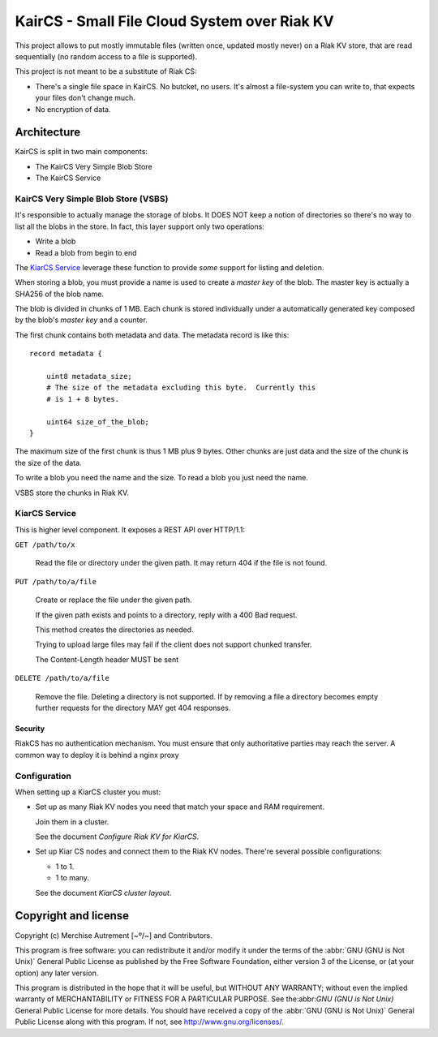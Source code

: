 ===============================================
 KairCS - Small File Cloud System over Riak KV
===============================================

This project allows to put mostly immutable files (written once, updated
mostly never) on a Riak KV store, that are read sequentially (no random access
to a file is supported).

This project is not meant to be a substitute of Riak CS:

- There's a single file space in KairCS.  No butcket, no users.  It's almost a
  file-system you can write to, that expects your files don't change much.

- No encryption of data.


Architecture
============

KairCS is split in two main components:

- The KairCS Very Simple Blob Store
- The KairCS Service


KairCS Very Simple Blob Store (VSBS)
------------------------------------

It's responsible to actually manage the storage of blobs.  It DOES NOT keep a
notion of directories so there's no way to list all the blobs in the store.
In fact, this layer support only two operations:

- Write a blob
- Read a blob from begin to end

The `KiarCS Service`_ leverage these function to provide *some* support for
listing and deletion.

When storing a blob, you must provide a name is used to create a *master key*
of the blob.  The master key is actually a SHA256 of the blob name.

The blob is divided in chunks of 1 MB.  Each chunk is stored individually
under a automatically generated key composed by the blob's *master key* and a
counter.

The first chunk contains both metadata and data.  The metadata record is like
this::

  record metadata {

      uint8 metadata_size;
      # The size of the metadata excluding this byte.  Currently this
      # is 1 + 8 bytes.

      uint64 size_of_the_blob;
  }

The maximum size of the first chunk is thus 1 MB plus 9 bytes. Other chunks
are just data and the size of the chunk is the size of the data.

To write a blob you need the name and the size. To read a blob you just need
the name.

VSBS store the chunks in Riak KV.



KiarCS Service
--------------

This is higher level component.  It exposes a REST API over HTTP/1.1:

``GET /path/to/x``

  Read the file or directory under the given path.  It may return 404 if the
  file is not found.

  .. todo:: If path is a directory, reply with a 300 Multiple Choices ?


``PUT /path/to/a/file``

  Create or replace the file under the given path.

  If the given path exists and points to a directory, reply with a 400 Bad
  request.

  This method creates the directories as needed.

  Trying to upload large files may fail if the client does not support chunked
  transfer.

  The Content-Length header MUST be sent

  .. todo:: Chunked response replies.


``DELETE /path/to/a/file``

  Remove the file.  Deleting a directory is not supported.  If by removing a
  file a directory becomes empty further requests for the directory MAY get
  404 responses.


Security
~~~~~~~~

RiakCS has no authentication mechanism.  You must ensure that only
authoritative parties may reach the server.  A common way to deploy it is
behind a nginx proxy


Configuration
-------------

When setting up a KiarCS cluster you must:

- Set up as many Riak KV nodes you need that match your space and RAM
  requirement.

  Join them in a cluster.

  See the document `Configure Riak KV for KiarCS`.

- Set up Kiar CS nodes and connect them to the Riak KV nodes.  There're
  several possible configurations:

  - 1 to 1.
  - 1 to many.

  See the document `KiarCS cluster layout`.


Copyright and license
=====================

Copyright (c) Merchise Autrement [~º/~] and Contributors.


This program is free software: you can redistribute it and/or modify it under
the terms of the :abbr:`GNU (GNU is Not Unix)` General Public License as
published by the Free Software Foundation, either version 3 of the License, or
(at your option) any later version.

This program is distributed in the hope that it will be useful, but WITHOUT
ANY WARRANTY; without even the implied warranty of MERCHANTABILITY or FITNESS
FOR A PARTICULAR PURPOSE.  See the:abbr:`GNU (GNU is Not Unix)` General Public
License for more details.  You should have received a copy of the :abbr:`GNU
(GNU is Not Unix)` General Public License along with this program.  If not,
see http://www.gnu.org/licenses/.
